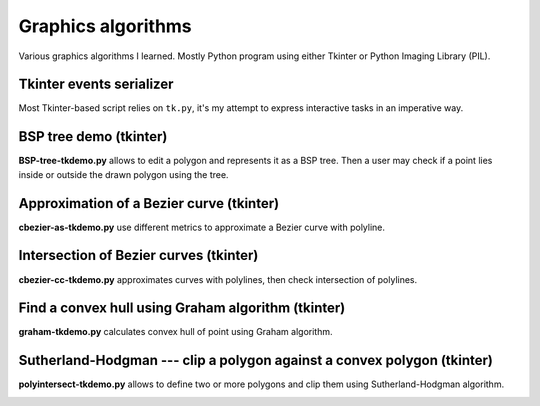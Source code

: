 ================================================================================
                            Graphics algorithms
================================================================================

Various graphics algorithms I learned. Mostly Python program using either
Tkinter or Python Imaging Library (PIL).


Tkinter events serializer
--------------------------------------------------

Most Tkinter-based script relies on ``tk.py``, it's my attempt to express
interactive tasks in an imperative way.


BSP tree demo (tkinter)
--------------------------------------------------------------------------------

**BSP-tree-tkdemo.py** allows to edit a polygon and represents it as
a BSP tree. Then a user may check if a point lies inside or outside
the drawn polygon using the tree.

.. image:: img/BSP-tree-tkdemo.png


Approximation of a Bezier curve (tkinter)
--------------------------------------------------------------------------------

**cbezier-as-tkdemo.py** use different metrics to approximate
a Bezier curve with polyline.

.. image:: img/cbezier-as-tkdemo.png


Intersection of Bezier curves (tkinter)
--------------------------------------------------------------------------------

**cbezier-cc-tkdemo.py** approximates curves with polylines,
then check intersection of polylines.

.. image:: img/cbezier-cc-tkdemo.png


Find a convex hull using Graham algorithm (tkinter)
--------------------------------------------------------------------------------

**graham-tkdemo.py** calculates convex hull of point using Graham algorithm.

.. image:: img/graham-tkdemo.png


Sutherland-Hodgman --- clip a polygon against a convex polygon (tkinter)
--------------------------------------------------------------------------------

**polyintersect-tkdemo.py** allows to define two or more polygons and clip
them using Sutherland-Hodgman algorithm.

.. image:: img/polyintersect-tkdemo.png
